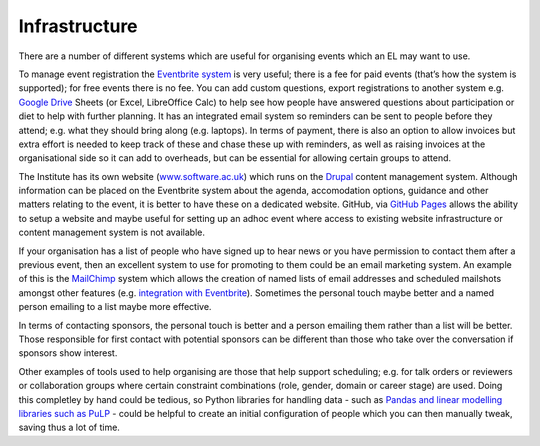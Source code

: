 .. _Infrastructure:

Infrastructure
==============

There are a number of different systems which are useful for organising events which an EL may want to use.

To manage event registration the `Eventbrite system <https://www.eventbrite.com/>`_ is very useful; there is a fee for paid events (that’s how the system is supported); for free events there is no fee. You can add custom questions, export registrations to another system e.g. `Google Drive <https://drive.google.com/drive/my-drive>`_ Sheets (or Excel, LibreOffice Calc) to help see how people have answered questions about participation or diet to help with further planning. It has an integrated email system so reminders can be sent to people before they attend; e.g. what they should bring along (e.g. laptops). In terms of payment, there is also an option to allow invoices but extra effort is needed to keep track of these and chase these up with reminders, as well as raising invoices at the organisational side so it can add to overheads, but can be essential for allowing certain groups to attend.

The Institute has its own website (`www.software.ac.uk <https://www.software.ac.uk>`_) which runs on the `Drupal <https://www.drupal.org/>`_ content management system. Although information can be placed on the Eventbrite system about the agenda, accomodation options, guidance and other matters relating to the event, it is better to have these on a dedicated website. GitHub, via `GitHub Pages <https://pages.github.com/>`_ allows the ability to setup a website and maybe useful for setting up an adhoc event where access to existing website infrastructure or content management system is not available.

If your organisation has a list of people who have signed up to hear news or you have permission to contact them after a previous event, then an excellent system to use for promoting to them could be an email marketing system. An example of this is the `MailChimp <https://mailchimp.com/>`_ system which allows the creation of named lists of email addresses and scheduled mailshots amongst other features (e.g. `integration with Eventbrite <https://docs.google.com/document/d/1jF478TeevvO9BMRIIKTQYEmzIaec10dLuypTtNAxq4U/edit#>`_). Sometimes the personal touch maybe better and a named person emailing to a list maybe more effective. 

In terms of contacting sponsors, the personal touch is better and a person emailing them rather than a list will be better. Those responsible for first contact with potential sponsors can be different than those who take over the conversation if sponsors show interest.

Other examples of tools used to help organising are those that help support scheduling; e.g. for talk orders or reviewers or collaboration groups where certain constraint combinations (role, gender, domain or career stage) are used. Doing this completley by hand could be tedious, so Python libraries for handling data - such as `Pandas and linear modelling libraries such as PuLP <https://www.software.ac.uk/blog/2017-12-18-assigning-fellowship-programme-2018-applications-reviewers>`_ - could be helpful to create an initial configuration of people which you can then manually tweak, saving thus a lot of time.
